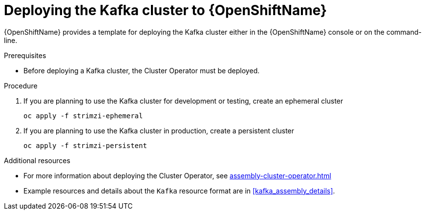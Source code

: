 // Module included in the following assemblies:
//
// assembly-kafka-cluster.adoc

[id='deploying-kafka-cluster-openshift-{context}']
= Deploying the Kafka cluster to {OpenShiftName}

{OpenShiftName} provides a template for deploying the Kafka cluster either in the {OpenShiftName} console or on the command-line.

.Prerequisites

* Before deploying a Kafka cluster, the Cluster Operator must be deployed.

.Procedure

. If you are planning to use the Kafka cluster for development or testing, create an ephemeral cluster
+
[source,shell]
----
oc apply -f strimzi-ephemeral
----

. If you are planning to use the Kafka cluster in production, create a persistent cluster
+
[source,shell]
----
oc apply -f strimzi-persistent
----

.Additional resources
* For more information about deploying the Cluster Operator, see xref:assembly-cluster-operator.adoc[]
* Example resources and details about the `Kafka` resource format are in xref:kafka_assembly_details[].
